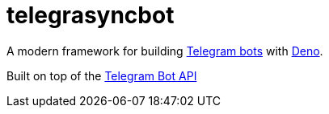 = telegrasyncbot

A modern framework for building https://core.telegram.org/bots[Telegram bots] with https://deno.com/[Deno].

Built on top of the https://core.telegram.org/bots/api[Telegram Bot API]
